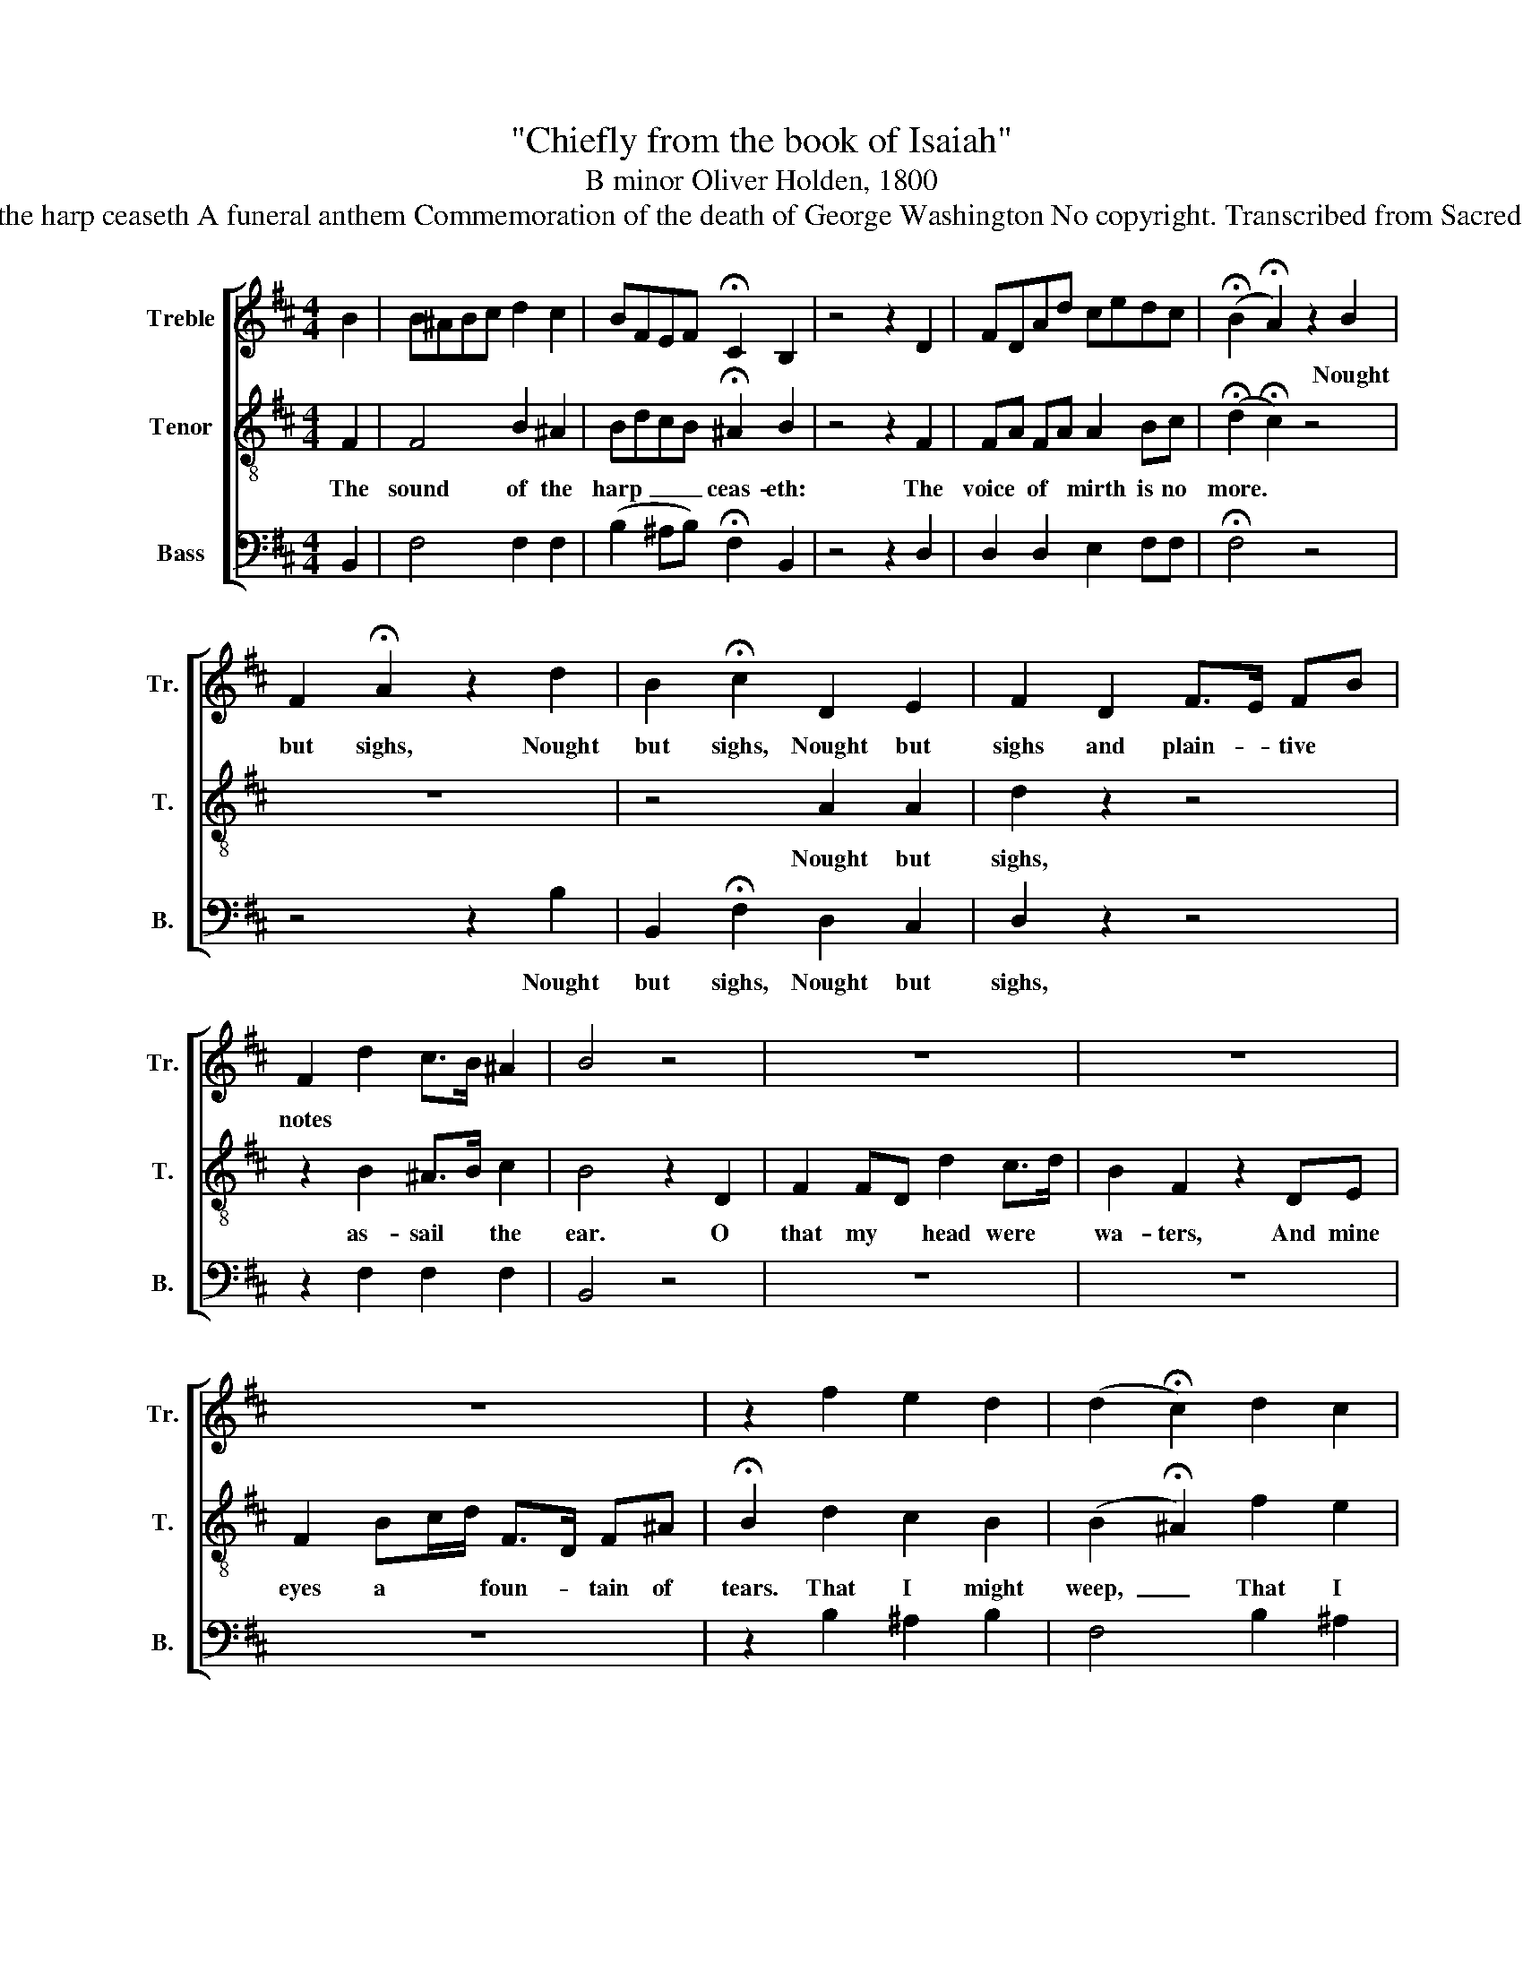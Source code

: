 X:1
T:"Chiefly from the book of Isaiah"
T:B minor Oliver Holden, 1800
T:The sound of the harp ceaseth A funeral anthem Commemoration of the death of George Washington No copyright. Transcribed from Sacred Dirges, 1800.
%%score [ 1 2 3 ]
L:1/8
M:4/4
K:D
V:1 treble nm="Treble" snm="Tr."
V:2 treble-8 nm="Tenor" snm="T."
V:3 bass nm="Bass" snm="B."
V:1
 B2 | B^ABc d2 c2 | BFEF !fermata!C2 B,2 | z4 z2 D2 | FDAd cedc | (!fermata!B2 !fermata!A2) z2 B2 | %6
w: |||||* * Nought|
 F2 !fermata!A2 z2 d2 | B2 !fermata!c2 D2 E2 | F2 D2 F>E FB | F2 d2 c>B ^A2 | B4 z4 | z8 | z8 | %13
w: but sighs, Nought|but sighs, Nought but|sighs and plain- * tive *|notes * * * *||||
 z8 | z2 f2 e2 d2 | (d2 !fermata!c2) d2 c2 | B2 (c2 d2 e2 | f4) F2 c2 | B4 z4 | z8 | z8 | z8 | z8 | %23
w: ||||||||||
 z8 | z8 | z8 | z8 | z8 | z8 | z8 | z2 F2 E2 A2 | c2 d2 e2 !fermata!A2 |: d2 cB ^A2 B2 | %33
w: |||||||And he said,|what shall I cry?||
 f2 e2 d>c de | !fermata!d2 B2 B>B ed | c3 c B4 :| z8 | z8 | z8 | z4 z2 A2 | A2 d2 B>^A B2 | %41
w: ||||||||
 F2 D2 C4 | B,2 B,2 z2 D2 | F>E F^A B2 F2 | Fd c2 B2 ^A2 | B>c B4 z2 | z8 | z8 | z8 | z8 | %50
w: |||||||||
 z2 D2 E2 F2 | G2 FA d3 d | ed cd BA GF | E2 E2 !fermata!D2 B>^A | BF DE Fd c>B | (B ^A3) z2 A>A | %56
w: ||||||
 Bd c>e d>f f/e/ d/c/ | B2 B2 c2 d>B | c2 B2 ^A2 B2 | !fermata!c2 z2 (B2 ^A2) | B4 z4 | z8 | z8 | %63
w: |||||||
 z8 | z4 B2 d2 | c4 B3 d | BG EG F3 A | AF D2 G2 F2 | !fermata!E2 A2 Bc d2 | c2 e2 d2 c>B | %70
w: ||* And the|prai- * ses, * and the|prai- * ses of the|Lord, * * * *||
 cBA^G A2 A2 |: z8 | z8 | z4 G2 A2 | B2 c2 d2 d2 | e2 d2 c2 e2 | d2 d2 z2 A2 | d2 B/c/d A2 F2 | %78
w: ||||||||
 B>^A Bd cB z2 | D2 E2 F2 A2 | B2 c2 d>e d2 | d2 e2 c3 e | d2 c2 d4 :| A2 B2 A3 d | A2 G2 G2 F2 | %85
w: |||||In His love and|in His pi- ty|
 D2 E2 F>A ^G2 | c2 e2 A2 ^G2 | A4 c2 A2 | c3 e c2 z2 | d2 A2 d3 e | d4 f2 e2 | d2 c2 d4 | %92
w: he re- dee- med them|in the days of|old. * *|||||
 z4 z2 A>G | F2 G2 A2 D2 | G2 F2 E2 F2 | G2 F2 B2 cd | e3 c A2 z2 | c2 B2 A2 ^G2 | A4 z2 F>E | %99
w: Let *|not the wise man|glo- ry in his|wis- dom; nei- ther the|migh- ty man|glo- ry in his|might. Let *|
 D2 E2 F2 F2 | E2 D2 C2 D2 | E2 D2 G2 F2 | A2 A2 c>B A2 | d2 c2 B2 !fermata!A2 | z8 | z8 | z8 | %107
w: not the rich man|glo- ry in his|rich- es; but let|him that glo- ri- eth,|glo- ry in this:||||
 z8 | z8 | d2 d2 c2 d>d | f2 e2 c4 | d4 z4 ||"^Chorus" z4 z2 A2 | d2 f2 BA B2 | d2 F2 E2 G2 | %115
w: ||judg- ment and right- eous-|ness * *|||||
 F>E F>G A2 e2 | d2 cB !fermata!c2 z2 |: c2 A>A d2 A2 | D2 E2 F3 F | G2 A2 d2 f2 | d2 c2 d4 :| %121
w: ||||||
V:2
 F2 | F4 B2 ^A2 | BdcB !fermata!^A2 B2 | z4 z2 F2 | FA FA A2 Bc | (!fermata!d2 !fermata!c2) z4 | %6
w: The|sound of the|harp~ _ _ _ ceas- eth:|The|voice * of * mirth is no|more. *|
 z8 | z4 A2 A2 | d2 z2 z4 | z2 B2 ^A>B c2 | B4 z2 D2 | F2 FD d2 c>d | B2 F2 z2 DE | %13
w: |Nought but|sighs,|as- sail * the|ear. O|that my * head were *|wa- ters, And mine|
 F2 Bc/d/ F>D F^A | !fermata!B2 d2 c2 B2 | (B2 !fermata!^A2) f2 e2 | d2 (c2 B2 c2 | d4) B2 ^A2 | %18
w: eyes a * * foun- * tain of|tears. That I might|weep,~ _ That I|might weep~ _ _|_ day and|
 B4 z4 | z8 | z8 | z8 | z4 z2 c2 | d2 cB e2 ^d2 | !fermata!e2 z E A2 ^G2 | A4 z2 A2 | %26
w: night.||||To|cut off the migh- ty|man, the man of|war, the|
 d>A Ad c>e d/B/ A/G/ | F2 E2 D4 | z8 | z8 | z8 | z8 |: f2 ed c2 d2 | d2 c2 B>A AA | %34
w: hon- or- a- ble man, * and * the *|coun- se- lor.|||||All flesh is grass, and|all the good- li- ness there-|
 !fermata!A2 d2 B>B cB | ^A3 A B4 :| z2 A2 A3 d | BA GF E2 EE | FG BG F2 E2 | D2 D2 z2 d2 | %40
w: of is as the flower *|of the field.|I clothe the|heavens * with * black- ness, and|make * sack- * cloth their|cover- ing. Be-|
 d2 A2 d>c d2 | B2 B2 ^A4 | B2 B2 z2 B2 | B2 Bc d2 d2 | B2 e2 d2 c2 | B>^A B4 z2 | z8 | z8 | z8 | %49
w: hold, He bring- * eth|prin- ces to|no- thing, He|mak- eth the jud- ges|of the earth as|va- ni- ty.||||
 z8 | z2 D2 E2 F2 | G2 FA d3 d | ed cd BA GF | A2 G2 !fermata!F2 d>c | dB Fd dB ^A>B | %55
w: |Lift up your|eyes to the heav'ns, and|look * up- * on * the *|earth be- neath; For the|heav'ns * shall * va- * nish a-|
 (d c3) z2 c>c | df e2 f2 d/c/ B/^A/ | B2 B2 ^A2 B>B | ^A2 B2 c2 B2 | !fermata!^A2 z2 (d2 c2) | %60
w: way;~ _ And the|earth shall wax old like * a *|gar- ment, and they that|dwell there- in shall|die, shall~ _|
 B4 z4 | F3 B B>A GF | EFGE A>G F2 | z2 A2 EdcB | e>c A2 ^G>B AG | A4 z4 | z8 | z4 A2 A2 | %68
w: die.|I will men- * tion the|lov- * * ing kind- nes- ses,|the lov- * * ing|kind- nes- ses of * the *|Lord.|||
 !fermata!A2 c2 de A2 | A2 c2 df e>d | edcd c2 c2 |: z8 | z8 | z4 d2 d2 | d2 e2 d2 d2 | %75
w: * ac- cor- ding to|all that He * hath be-|stow- * ed up- on us.|||So He|was their Sav- ior,|
 c2 A2 e2 e2 | f2 f2 z2 A2 | d2 B/c/d A2 F2 | d>c df ed z2 | D2 E2 F2 A2 | d2 e2 A2 A2 | %81
w: So He was their|Sav- ior. In|all their * af- flic- tion|He * was af- flic- ted,|And the an- gel,|and the an- gel|
 A2 d2 e3 c | A2 G2 F4 :| z8 | z8 | z8 | z8 | z4 A2 c2 | e3 c A2 z2 | A2 d2 A3 A | A4 d2 d2 | %91
w: of His pre- sence|sav- ed them.|||||He re-|dee- med them,|He re- dee- med|them in the|
 A2 G2 F4 | z4 z2 F>E | D2 E2 F2 F2 | E2 D2 C2 D2 | E2 D2 G2 AB | c3 A A2 z2 | A2 d2 c2 d2 | %98
w: days of old.|||||||
 c4 z2 A>G | F2 G2 A2 D2 | G2 F2 E2 F2 | G2 F2 B2 A2 | c2 e2 A>^G A2 | B2 A2 ^G2 !fermata!A2 | %104
w: ||||||
 d2 c2 B2 A2 | G2 FG A2 ^A2 | !fermata!B2 z2 z4 | z8 | d2 d2 c2 A2 | z8 | z2 [Gd]2 [Ge]4 | %111
w: That he un- der-|stand- eth and know- eth|me,||lov- ing- kind- ness,||in the|
 [Fd]4 z4 || z4 z2 d2 | A2 d2 d2 d2 | A2 A2 A2 A2 | A>G A>B c2 c2 | d2 e2 !fermata!e2 z2 |: %117
w: earth.|Then|while we min- gle|dust to dust, To|one * su- * preme- ly|good and wise,|
 A2 c>c d2 d2 | d2 e2 f3 A | A2 d2 f2 d2 | f2 e2 d4 :| %121
w: Raise Hal- le- lu- jas,|God is just, And|man most hap- py|when he dies.|
V:3
 B,,2 | F,4 F,2 F,2 | (B,2 ^A,B,) !fermata!F,2 B,,2 | z4 z2 D,2 | D,2 D,2 E,2 F,F, | %5
w: |||||
 !fermata!F,4 z4 | z4 z2 B,2 | B,,2 !fermata!F,2 D,2 C,2 | D,2 z2 z4 | z2 F,2 F,2 F,2 | B,,4 z4 | %11
w: |Nought|but sighs, Nought but|sighs,|||
 z8 | z8 | z8 | z2 B,2 ^A,2 B,2 | F,4 B,2 ^A,2 | B,2 (F,4 E,2 | D,4) F,2 F,2 | B,,4 z2 F,2 | %19
w: |||||||* For|
 G,2 F,E, D,E,F,G, | A,2 A,,2 D,2 B,,2 | ^A,,B,, C,2 D,2 E,2 | F,2 F,,2 B,,2 z2 | z8 | z8 | z8 | %26
w: death has come up in- to our|win- dows, And has|en- tered in- to our|pa- la- ces,||||
 z8 | z8 | z4 z2 D,2 | F,2 B,>^A, (B,2 !fermata![F,A,]2) | z8 | z8 |: B,2 ^A,B, F,2 B,,2 | %33
w: ||The|voice said, * cry,~ _||||
 B,,2 C,2 D,>E, F,A, | !fermata!D,2 F,2 B,>B, ^A,B, | F,3 F, B,,4 :| z2 D,2 D,3 D, | %37
w: ||||
 G,F, E,D, A,,2 A,,A,, | D,E, G,G,, A,,2 A,,2 | D,2 D,2 z2 D,2 | D,2 D,2 F,2 F,2 | B,,2 B,,2 F,,4 | %42
w: |||||
 B,,2 B,,2 z2 B,,2 | B,,2 B,,F, B,2 B,,2 | B,,2 ^A,,2 B,,2 F,2 | F,>F, B,,4 z2 | %46
w: ||||
 B,2 ^A,B, C2 C,C, | F,2 F,E, D,2 B,,2 | C,2 D,E, F,2 F,,F,, | B,,8 | z2 D,2 E,2 F,2 | %51
w: Thou tur- nest man to de-|struc- tion, and sayest, Re-|turn, ye * chil- dren of|men.||
 G,2 F,A, D3 D | ED CD B,A, G,F, | G,2 A,2 !fermata!D,2 F,>F, | F,2 F,2 F,2 F,>F, | F,4 z2 F,>F, | %56
w: |||||
 B,B, ^A,2 B,2 F,F, | B,,2 B,,2 F,2 F,>F, | F,2 B,,2 F,2 F,2 | !fermata!F,2 z2 F,4 | B,,4 z4 | z8 | %62
w: ||||||
 z8 | z8 | z4 E,2 E,2 | A,,4 G,,3 G,, | G,,2 A,,2 D,3 D, | D,2 D,2 C,2 D,2 | %68
w: |||* And the|prai- ses, and the|prai- ses of the|
 !fermata!A,,2 A,,2 D,E, F,2 | A,2 A,2 F,2 E,>E, | E,2 E,E, A,,2 A,,2 |: z2 A,2 F,2 G,2 | %72
w: Lord. * * * *|||For He said,|
 G,>F, E,2 F,2 A,2 | D,2 D,2 E,2 F,2 | G,2 E,2 D,2 D,2 | A,2 A,2 A,2 A,,2 | D,2 D,2 z2 D,2 | %77
w: sure- ly they are my|chil- dren; * *||||
 D,2 D,D, F,2 D,2 | F,2 F,B, ^A,B, z2 | D,2 E,2 F,2 A,2 | G,2 E,2 D,2 D,2 | F,2 G,2 A,3 A, | %82
w: |||||
 A,2 A,,2 D,4 :| z8 | z8 | z8 | z8 | z4 A,2 A,2 | A,3 A, A,2 z2 | D,2 D,2 D,3 A,, | D,4 F,2 G,2 | %91
w: |||||||||
 A,2 A,,2 D,4 | z8 | z8 | z8 | z8 | z8 | C,2 D,2 E,2 E,2 | A,,4 z4 | z8 | z8 | z8 | z8 | %103
w: ||||||||||||
 E,2 E,2 E,2 !fermata!A,2 | B,2 A,2 G,2 F,2 | E,2 D,E, F,2 F,2 | !fermata!B,,2 A,,2 A,,2 A,,>A,, | %107
w: |||* That I am the|
 D,2 E,2 F,>G, A,2 | B,2 G,2 A,2 D,2 | B,2 G,2 A,2 D>D | D2 G,2 A,4 | D,4 z4 || z4 z2 D,2 | %113
w: Lord, which ex- er- cise|lov- ing- kind- ness,|judg- ment and right- eous-|ness * *|||
 D,2 D,2 G,2 G,2 | F,2 D,2 A,,2 A,,2 | D,2 D,2 A,2 A,2 | F,2 A,2 !fermata!A,2 z2 |: %117
w: ||||
 A,2 A,>A, D2 D,2 | D,2 E,2 F,3 D, | C,2 D,2 F,2 D,2 | A,2 A,2 D,4 :| %121
w: ||||

